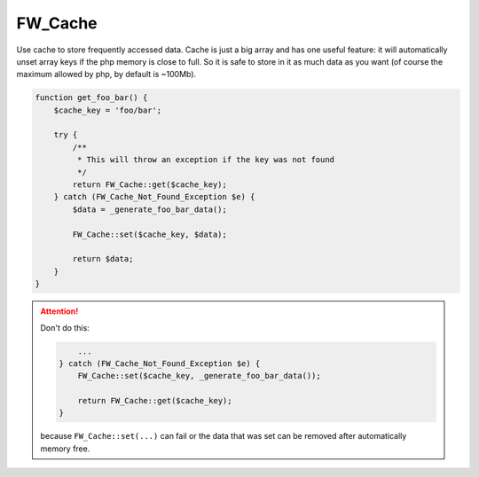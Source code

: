 .. _fw-cache:

FW_Cache
--------

Use cache to store frequently accessed data.
Cache is just a big array and has one useful feature:
it will automatically unset array keys if the php memory is close to full.
So it is safe to store in it as much data as you want (of course the maximum allowed by php, by default is ~100Mb).

.. code-block:: php

    function get_foo_bar() {
        $cache_key = 'foo/bar';

        try {
            /**
             * This will throw an exception if the key was not found
             */
            return FW_Cache::get($cache_key);
        } catch (FW_Cache_Not_Found_Exception $e) {
            $data = _generate_foo_bar_data();

            FW_Cache::set($cache_key, $data);

            return $data;
        }
    }

.. attention::

    Don't do this:

    .. code-block:: php

            ...
        } catch (FW_Cache_Not_Found_Exception $e) {
            FW_Cache::set($cache_key, _generate_foo_bar_data());

            return FW_Cache::get($cache_key);
        }

    because ``FW_Cache::set(...)`` can fail or the data that was set can be removed after automatically memory free.
